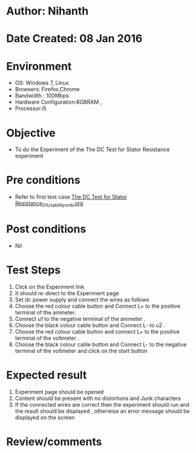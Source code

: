 * Author: Nihanth
* Date Created: 08 Jan 2016
* Environment
  - OS: Windows 7, Linux
  - Browsers: Firefox,Chrome
  - Bandwidth : 100Mbps
  - Hardware Configuration:8GBRAM , 
  - Processor:i5

* Objective
  - To do the Experiment of the The DC Test for Stator Resistance experiment

* Pre conditions
  - Refer to first test case [[https://github.com/Virtual-Labs/virtual-electrical-machine-iitg/blob/master/test-cases/integration_test-cases/The DC Test for Stator Resistance/The DC Test for Stator Resistance_01_Usability_smk.org][The DC Test for Stator Resistance_01_Usability_smk.org]]

* Post conditions
  - Nil
* Test Steps
  1. Click on the Experiment link 
  2. It should re-direct to the Experiment page
  3. Set dc power supply and connect  the wires as follows 
  4. Choose the red colour cable button and Connect L+ to the positive terminal of the ammeter.
  5. Connect u1 to the negative terminal of the ammeter .
  6. Choose the black colour cable button and Connect L- to u2 .
  7. Choose the red colour cable button and connect L+ to the positive terminal of the voltmeter .
  8. Choose the black colour cable button and Connect L- to the negative terminal of the voltmeter and click on the start button

* Expected result
  1. Experiment page should be opened
  2. Content should be present with no distortions and Junk characters
  3. If the connected wires are correct then the experiment should run and the result should be displayed , otherwise an error message should be displayed on the screen

* Review/comments


